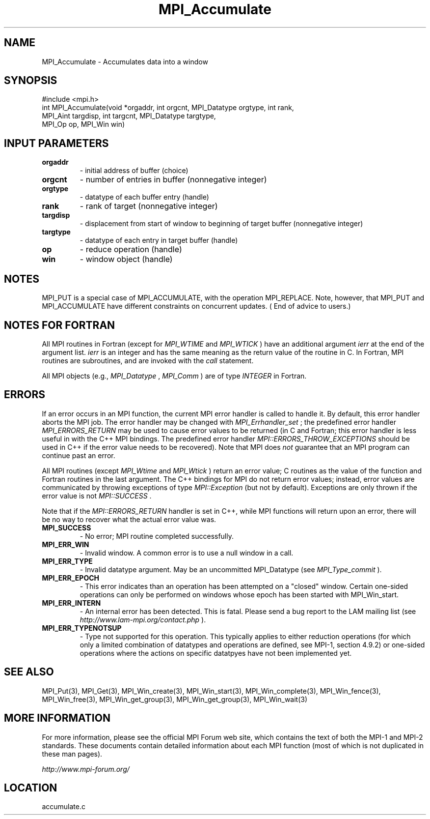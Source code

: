 .TH MPI_Accumulate 3 "6/24/2006" "LAM/MPI 7.1.4" "LAM/MPI"
.SH NAME
MPI_Accumulate \-  Accumulates data into a window 
.SH SYNOPSIS
.nf
#include <mpi.h>
int MPI_Accumulate(void *orgaddr, int orgcnt, MPI_Datatype orgtype, int rank,
                  MPI_Aint targdisp, int targcnt, MPI_Datatype targtype, 
                  MPI_Op op, MPI_Win win)
.fi
.SH INPUT PARAMETERS
.PD 0
.TP
.B orgaddr 
- initial address of buffer (choice) 
.PD 1
.PD 0
.TP
.B orgcnt 
- number of entries in buffer (nonnegative integer) 
.PD 1
.PD 0
.TP
.B orgtype 
- datatype of each buffer entry (handle) 
.PD 1
.PD 0
.TP
.B rank 
- rank of target (nonnegative integer) 
.PD 1
.PD 0
.TP
.B targdisp 
- displacement from start of window to beginning of target buffer (nonnegative integer) 
.PD 1
.PD 0
.TP
.B targtype 
- datatype of each entry in target buffer (handle) 
.PD 1
.PD 0
.TP
.B op 
- reduce operation (handle) 
.PD 1
.PD 0
.TP
.B win 
- window object (handle) 
.PD 1

.SH NOTES

MPI_PUT is a special case of MPI_ACCUMULATE, with the operation
MPI_REPLACE. Note, however, that MPI_PUT and MPI_ACCUMULATE have
different constraints on concurrent updates. ( End of advice to
users.)

.SH NOTES FOR FORTRAN

All MPI routines in Fortran (except for 
.I MPI_WTIME
and 
.I MPI_WTICK
)
have an additional argument 
.I ierr
at the end of the argument list.
.I ierr
is an integer and has the same meaning as the return value of
the routine in C.  In Fortran, MPI routines are subroutines, and are
invoked with the 
.I call
statement.

All MPI objects (e.g., 
.I MPI_Datatype
, 
.I MPI_Comm
) are of type
.I INTEGER
in Fortran.

.SH ERRORS

If an error occurs in an MPI function, the current MPI error handler
is called to handle it.  By default, this error handler aborts the
MPI job.  The error handler may be changed with 
.I MPI_Errhandler_set
;
the predefined error handler 
.I MPI_ERRORS_RETURN
may be used to cause
error values to be returned (in C and Fortran; this error handler is
less useful in with the C++ MPI bindings.  The predefined error
handler 
.I MPI::ERRORS_THROW_EXCEPTIONS
should be used in C++ if the
error value needs to be recovered).  Note that MPI does 
.I not
guarantee that an MPI program can continue past an error.

All MPI routines (except 
.I MPI_Wtime
and 
.I MPI_Wtick
) return an error
value; C routines as the value of the function and Fortran routines
in the last argument.  The C++ bindings for MPI do not return error
values; instead, error values are communicated by throwing exceptions
of type 
.I MPI::Exception
(but not by default).  Exceptions are only
thrown if the error value is not 
.I MPI::SUCCESS
\&.


Note that if the 
.I MPI::ERRORS_RETURN
handler is set in C++, while
MPI functions will return upon an error, there will be no way to
recover what the actual error value was.
.PD 0
.TP
.B MPI_SUCCESS 
- No error; MPI routine completed successfully.
.PD 1
.PD 0
.TP
.B MPI_ERR_WIN 
- Invalid window.  A common error is to use a
null window in a call.
.PD 1
.PD 0
.TP
.B MPI_ERR_TYPE 
- Invalid datatype argument.  May be an uncommitted
MPI_Datatype (see 
.I MPI_Type_commit
).
.PD 1
.PD 0
.TP
.B MPI_ERR_EPOCH 
- This error indicates than an operation has been
attempted on a "closed" window. Certain one-sided operations can
only be performed on windows whose epoch has been started with
MPI_Win_start.
.PD 1
.PD 0
.TP
.B MPI_ERR_INTERN 
- An internal error has been detected.  This is
fatal.  Please send a bug report to the LAM mailing list (see
.I http://www.lam-mpi.org/contact.php
). 
.PD 1
.PD 0
.TP
.B MPI_ERR_TYPENOTSUP 
- Type not supported for this operation.  This
typically applies to either reduction operations (for which only a
limited combination of datatypes and operations are defined, see
MPI-1, section 4.9.2) or one-sided operations where the actions on
specific datatpyes have not been implemented yet.
.PD 1

.SH SEE ALSO
MPI_Put(3), MPI_Get(3), MPI_Win_create(3), MPI_Win_start(3), MPI_Win_complete(3), MPI_Win_fence(3), MPI_Win_free(3), MPI_Win_get_group(3), MPI_Win_get_group(3), MPI_Win_wait(3)
.br

.SH MORE INFORMATION

For more information, please see the official MPI Forum web site,
which contains the text of both the MPI-1 and MPI-2 standards.  These
documents contain detailed information about each MPI function (most
of which is not duplicated in these man pages).

.I http://www.mpi-forum.org/


.SH LOCATION
accumulate.c
